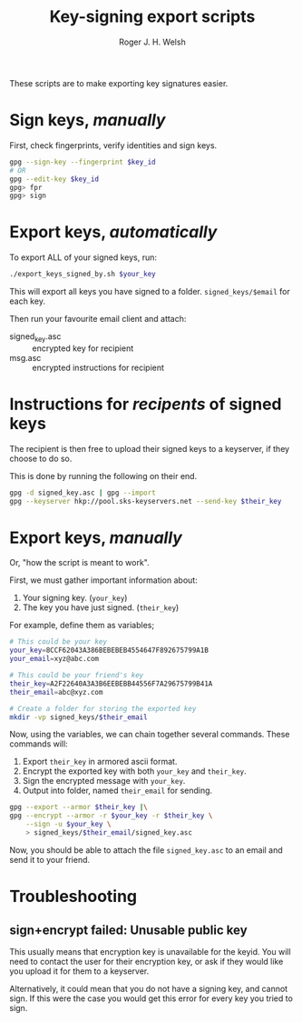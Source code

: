 #+TITLE: Key-signing export scripts
#+AUTHOR: Roger J. H. Welsh
#+EMAIL: rjhwelsh@gmail.com

These scripts are to make exporting key signatures easier.

* Sign keys, /manually/
First, check fingerprints, verify identities and sign keys.
#+BEGIN_SRC sh
gpg --sign-key --fingerprint $key_id
# OR
gpg --edit-key $key_id
gpg> fpr
gpg> sign
#+END_SRC

* Export keys, /automatically/
To export ALL of your signed keys, run:
#+BEGIN_SRC sh
./export_keys_signed_by.sh $your_key
#+END_SRC

This will export all keys you have signed to a folder.
=signed_keys/$email= for each key.

Then run your favourite email client and attach:
    - signed_key.asc :: encrypted key for recipient
    - msg.asc :: encrypted instructions for recipient

* Instructions for /recipents/ of signed keys
The recipient is then free to upload their signed keys to a keyserver, if they
choose to do so.

This is done by running the following on their end.
#+BEGIN_SRC sh
gpg -d signed_key.asc | gpg --import
gpg --keyserver hkp://pool.sks-keyservers.net --send-key $their_key
#+END_SRC


* Export keys, /manually/
Or, "how the script is meant to work".


First, we must gather important information about:
 1. Your signing key. (=your_key=)
 2. The key you have just signed. (=their_key=)

For example, define them as variables;
#+begin_src sh
# This could be your key
your_key=8CCF62043A386BEBEBEB4554647F892675799A1B
your_email=xyz@abc.com

# This could be your friend's key
their_key=A2F22640A3A3B6EEBEBB44556F7A29675799B41A
their_email=abc@xyz.com

# Create a folder for storing the exported key
mkdir -vp signed_keys/$their_email
#+end_src

Now, using the variables, we can chain together several commands.
These commands will:
    1. Export =their_key= in armored ascii format.
    2. Encrypt the exported key with both =your_key= and =their_key=.
    3. Sign the encrypted message with =your_key=.
    4. Output into folder, named =their_email= for sending.

    #+begin_src sh
      gpg --export --armor $their_key |\
	  gpg --encrypt --armor -r $your_key -r $their_key \
	      --sign -u $your_key \
	      > signed_keys/$their_email/signed_key.asc
    #+end_src

Now, you should be able to attach the file =signed_key.asc= to an email and send it to your friend.

* Troubleshooting

** sign+encrypt failed: Unusable public key
This usually means that encryption key is unavailable for the keyid.
You will need to contact the user for their encryption key, or ask if they would
like you upload it for them to a keyserver.

Alternatively, it could mean that you do not have a signing key, and cannot
sign. If this were the case you would get this error for every key you tried to sign.
